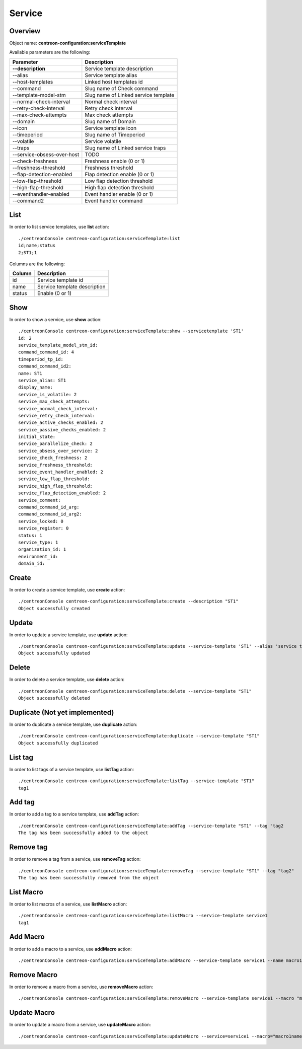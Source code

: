 Service
=======

Overview
--------

Object name: **centreon-configuration:serviceTemplate**

Available parameters are the following:

===================================== ================================
Parameter                             Description
===================================== ================================
**--description**                     Service template description

--alias                               Service template alias

--host-templates                      Linked host templates id

--command                             Slug name of Check command

--template-model-stm                  Slug name of Linked service template

--normal-check-interval               Normal check interval

--retry-check-interval                Retry check interval

--max-check-attempts                  Max check attempts

--domain                              Slug name of Domain

--icon                                Service template icon

--timeperiod                          Slug name of Timeperiod

--volatile                            Service volatile

--traps                               Slug name of Linked service traps

--service-obsess-over-host            TODO

--check-freshness                     Freshness enable (0 or 1)

--freshness-threshold                 Freshness threshold

--flap-detection-enabled              Flap detection enable (0 or 1)

--low-flap-threshold                  Low flap detection threshold

--high-flap-threshold                 High flap detection threshold

--eventhandler-enabled                Event handler enable (0 or 1)

--command2                            Event handler command
===================================== ================================

List
----

In order to list service templates, use **list** action::

  ./centreonConsole centreon-configuration:serviceTemplate:list
  id;name;status
  2;ST1;1

Columns are the following:

============ ============================
Column       Description
============ ============================
id           Service template id

name         Service template description

status       Enable (0 or 1)
============ ============================

Show
----

In order to show a service, use **show** action::

  ./centreonConsole centreon-configuration:serviceTemplate:show --servicetemplate 'ST1'
  id: 2
  service_template_model_stm_id:
  command_command_id: 4
  timeperiod_tp_id:
  command_command_id2:
  name: ST1
  service_alias: ST1
  display_name:
  service_is_volatile: 2
  service_max_check_attempts:
  service_normal_check_interval:
  service_retry_check_interval:
  service_active_checks_enabled: 2
  service_passive_checks_enabled: 2
  initial_state:
  service_parallelize_check: 2
  service_obsess_over_service: 2
  service_check_freshness: 2
  service_freshness_threshold:
  service_event_handler_enabled: 2
  service_low_flap_threshold:
  service_high_flap_threshold:
  service_flap_detection_enabled: 2
  service_comment:
  command_command_id_arg:
  command_command_id_arg2:
  service_locked: 0
  service_register: 0
  status: 1
  service_type: 1
  organization_id: 1
  environment_id:
  domain_id:

Create
------

In order to create a service template, use **create** action::

  ./centreonConsole centreon-configuration:serviceTemplate:create --description "ST1"
  Object successfully created

Update
------

In order to update a service template, use **update** action::

  ./centreonConsole centreon-configuration:serviceTemplate:update --service-template 'ST1' --alias 'service template 1' --max-check-attempts "4"
  Object successfully updated

Delete
------

In order to delete a service template, use **delete** action::

  ./centreonConsole centreon-configuration:serviceTemplate:delete --service-template "ST1"
  Object successfully deleted

Duplicate (Not yet implemented)
-------------------------------

In order to duplicate a service template, use **duplicate** action::

  ./centreonConsole centreon-configuration:serviceTemplate:duplicate --service-template "ST1"
  Object successfully duplicated

List tag
--------

In order to list tags of a service template, use **listTag** action::

  ./centreonConsole centreon-configuration:serviceTemplate:listTag --service-template "ST1"
  tag1

Add tag
-------

In order to add a tag to a service template, use **addTag** action::

  ./centreonConsole centreon-configuration:serviceTemplate:addTag --service-template "ST1" --tag "tag2
  The tag has been successfully added to the object

Remove tag
----------

In order to remove a tag from a service, use **removeTag** action::

  ./centreonConsole centreon-configuration:serviceTemplate:removeTag --service-template "ST1" --tag "tag2"
  The tag has been successfully removed from the object


List Macro
----------

In order to list macros of a service, use **listMacro** action::

  ./centreonConsole centreon-configuration:serviceTemplate:listMacro --service-template service1
  tag1

Add Macro
---------

In order to add a macro to a service, use **addMacro** action::

  ./centreonConsole centreon-configuration:serviceTemplate:addMacro --service-template service1 --name macro1name --value macro1value --hidden 0

Remove Macro
------------

In order to remove a macro from a service, use **removeMacro** action::

  ./centreonConsole centreon-configuration:serviceTemplate:removeMacro --service-template service1 --macro "macro1name"

Update Macro
------------

In order to update a macro from a service, use **updateMacro** action::

  ./centreonConsole centreon-configuration:serviceTemplate:updateMacro --service=service1 --macro="macro1name" --value=macro1newvalue --name=macro1newname --hidden=1
